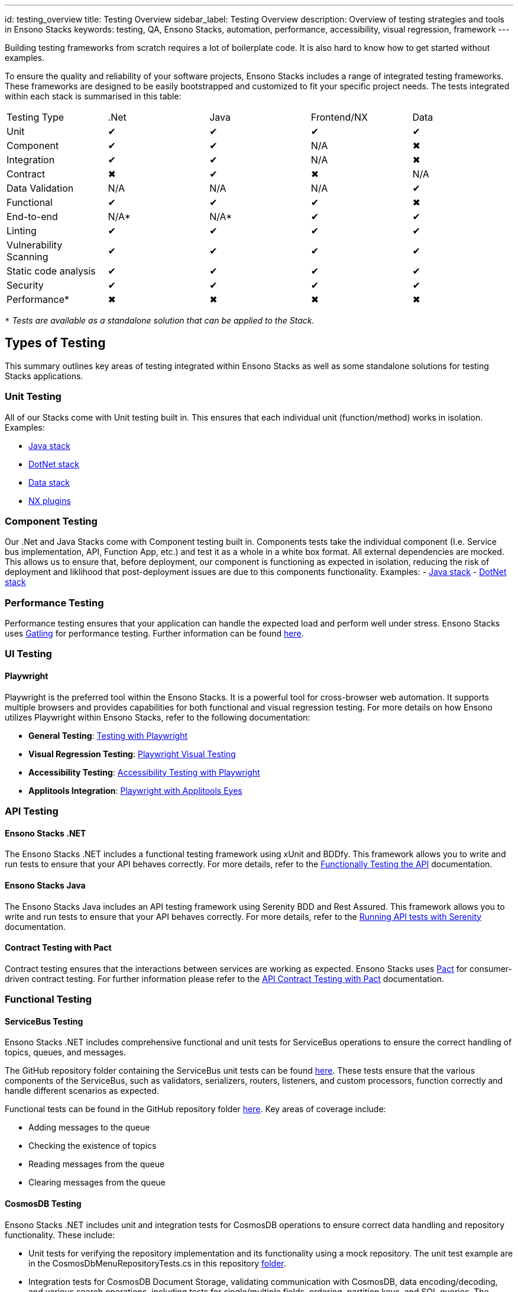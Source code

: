 ---
id: testing_overview
title: Testing Overview
sidebar_label: Testing Overview
description: Overview of testing strategies and tools in Ensono Stacks
keywords: testing, QA, Ensono Stacks, automation, performance, accessibility, visual regression, framework
---

Building testing frameworks from scratch requires a lot of boilerplate code. It is also hard to know how to get started without examples.

To ensure the quality and reliability of your software projects, Ensono Stacks includes a range of integrated testing frameworks. These frameworks are designed to be easily bootstrapped and customized to fit your specific project needs. The tests integrated within each stack is summarised in this table:

|===
| Testing Type           | .Net | Java | Frontend/NX | Data
| Unit                   | ✔    | ✔    | ✔           | ✔
| Component              | ✔    | ✔    | N/A         | ✖
| Integration            | ✔    | ✔    | N/A         | ✖
| Contract               | ✖    | ✔    | ✖           | N/A
| Data Validation        | N/A  | N/A  | N/A         | ✔
| Functional             | ✔    | ✔    | ✔           | ✖
| End-to-end             | N/A* | N/A* | ✔           | ✔
| Linting                | ✔    | ✔    | ✔           | ✔
| Vulnerability Scanning | ✔    | ✔    | ✔           | ✔
| Static code analysis   | ✔    | ✔    | ✔           | ✔
| Security               | ✔    | ✔    | ✔           | ✔
| Performance*           | ✖    | ✖    | ✖           | ✖
|===

`*` _Tests are available as a standalone solution that can be applied to the Stack._

== Types of Testing

This summary outlines key areas of testing integrated within Ensono Stacks as well as some standalone solutions for testing Stacks applications.

=== Unit Testing

All of our Stacks come with Unit testing built in. This ensures that each individual unit (function/method) works in isolation.
Examples:

- link:https://github.com/Ensono/stacks-java/blob/master/java/src/test/java/com/amido/stacks/workloads/menu/api/v1/CategoryControllerTest.java[Java stack]
- link:https://github.com/Ensono/stacks-dotnet/tree/master/src/cqrs/src/api/xxENSONOxx.xxSTACKSxx.API.UnitTests[DotNet stack]
- link:https://github.com/Ensono/stacks-data/tree/main/tests/unit[Data stack]
- link:https://github.com/Ensono/stacks-nx-plugins/blob/b4487958f41953b92ffc297ae902a4e92fbe2afd/packages/common/test/src/lib/stacks-attributes.spec.ts[NX plugins]

=== Component Testing

Our .Net and Java Stacks come with Component testing built in. Components tests take the individual component (I.e. Service bus implementation, API, Function App, etc.) and test it as a whole in a white box format. All external dependencies are mocked.
This allows us to ensure that, before deployment, our component is functioning as expected in isolation, reducing the risk of deployment and liklihood that post-deployment issues are due to this components functionality.
Examples:
- link:https://github.com/Ensono/stacks-java/blob/master/java/src/test/java/com/amido/stacks/workloads/actuator/ActuatorTest.java[Java stack]
- link:https://github.com/Ensono/stacks-dotnet/tree/master/src/cqrs/src/api/xxENSONOxx.xxSTACKSxx.API.ComponentTests[DotNet stack]

=== Performance Testing

Performance testing ensures that your application can handle the expected load and perform well under stress. Ensono Stacks uses link:https://gatling.io/[Gatling] for performance testing. Further information can be found link:./performance_testing_gatling.md[here].

=== UI Testing

==== Playwright

Playwright is the preferred tool within the Ensono Stacks. It is a powerful tool for cross-browser web automation. It supports multiple browsers and provides capabilities for both functional and visual regression testing. For more details on how Ensono utilizes Playwright within Ensono Stacks, refer to the following documentation:

- **General Testing**: link:./testing_in_nx/playwright_nx.md[Testing with Playwright]
- **Visual Regression Testing**: link:./testing_in_nx/playwright_visual_testing.md[Playwright Visual Testing]
- **Accessibility Testing**: link:./testing_in_nx/playwright_accessibility_testing.md[Accessibility Testing with Playwright]
- **Applitools Integration**: link:./testing_in_nx/playwright_visual_testing_applitools.md[Playwright with Applitools Eyes]

=== API Testing

==== Ensono Stacks .NET

The Ensono Stacks .NET includes a functional testing framework using xUnit and BDDfy. This framework allows you to write and run tests to ensure that your API behaves correctly. For more details, refer to the link:../workloads/azure/backend/netcore/testing/functional_testing_netcore.md[Functionally Testing the API] documentation.

==== Ensono Stacks Java

The Ensono Stacks Java includes an API testing framework using Serenity BDD and Rest Assured. This framework allows you to write and run tests to ensure that your API behaves correctly. For more details, refer to the link:../workloads/azure/backend/java/testing/execute_serenity_api_tests.md[Running API tests with Serenity] documentation.

==== Contract Testing with Pact

Contract testing ensures that the interactions between services are working as expected. Ensono Stacks uses link:https://docs.pact.io/[Pact] for consumer-driven contract testing. For further information please refer to the link:./contract_testing_pact.md[API Contract Testing with Pact] documentation.

=== Functional Testing

==== ServiceBus Testing

Ensono Stacks .NET includes comprehensive functional and unit tests for ServiceBus operations to ensure the correct handling of topics, queues, and messages.

The GitHub repository folder containing the ServiceBus unit tests can be found link:https://github.com/Ensono/stacks-dotnet/tree/master/src/shared/xxENSONOxx.xxSTACKSxx.Shared.Messaging.Azure.ServiceBus.Tests[here]. These tests ensure that the various components of the ServiceBus, such as validators, serializers, routers, listeners, and custom processors, function correctly and handle different scenarios as expected.

Functional tests can be found in the GitHub repository folder link:https://github.com/Ensono/stacks-dotnet/tree/master/src/func-cosmosdb-worker/src/tests/Functional/xxENSONOxx.xxSTACKSxx.Worker.FunctionalTests/Tests[here]. Key areas of coverage include:

- Adding messages to the queue
- Checking the existence of topics
- Reading messages from the queue
- Clearing messages from the queue

==== CosmosDB Testing

Ensono Stacks .NET includes unit and integration tests for CosmosDB operations to ensure correct data handling and repository functionality. These include:

- Unit tests for verifying the repository implementation and its functionality using a mock repository. The unit test example are in the CosmosDbMenuRepositoryTests.cs in this repository link:https://github.com/Ensono/stacks-dotnet/blob/master/src/cqrs/src/api/xxENSONOxx.xxSTACKSxx.Infrastructure.UnitTests/[folder].
- Integration tests for CosmosDB Document Storage, validating communication with CosmosDB, data encoding/decoding, and various search operations, including tests for single/multiple fields, ordering, partition keys, and SQL queries. The integration tests are in the repository folder link:https://github.com/Ensono/stacks-dotnet/tree/master/src/cqrs/src/api/xxENSONOxx.xxSTACKSxx.Infrastructure.IntegrationTests/CosmosDb/Integration[here].

=== SonarCloud

Ensono Stacks integrates with SonarCloud for our Static Code Analysis. This analysis includes scans for:
- Security
- Reliability
- Maintainability
- Test coverage
- Duplicated code
- Coding standards

=== Infrastructure Testing

Within the AKS infrastructure, there is a suite of link:https://github.com/Ensono/stacks-infrastructure-aks/tree/master/deploy/tests[infrastructure tests] using the tool link:https://github.com/inspec/inspec[InSpec]. These tests check the expected state of resources deployed into Azure to ensure the quality of the infrastructure that our Stacks applications are deploy to.

== Getting Started

To get started with testing in Ensono Stacks, refer to the detailed documentation for each testing tool and framework. Each guide provides setup instructions, configuration details, and example tests to help you integrate testing into your development workflow.

For more information on setting up your workspace, see the link:../getting_started/setup.md[Getting Started] guide.

== Conclusion

Ensono Stacks offers a robust set of tools and frameworks to ensure the quality and reliability of your software projects. By leveraging these tools, you can automate testing, catch issues early, and deliver high-quality software with confidence.